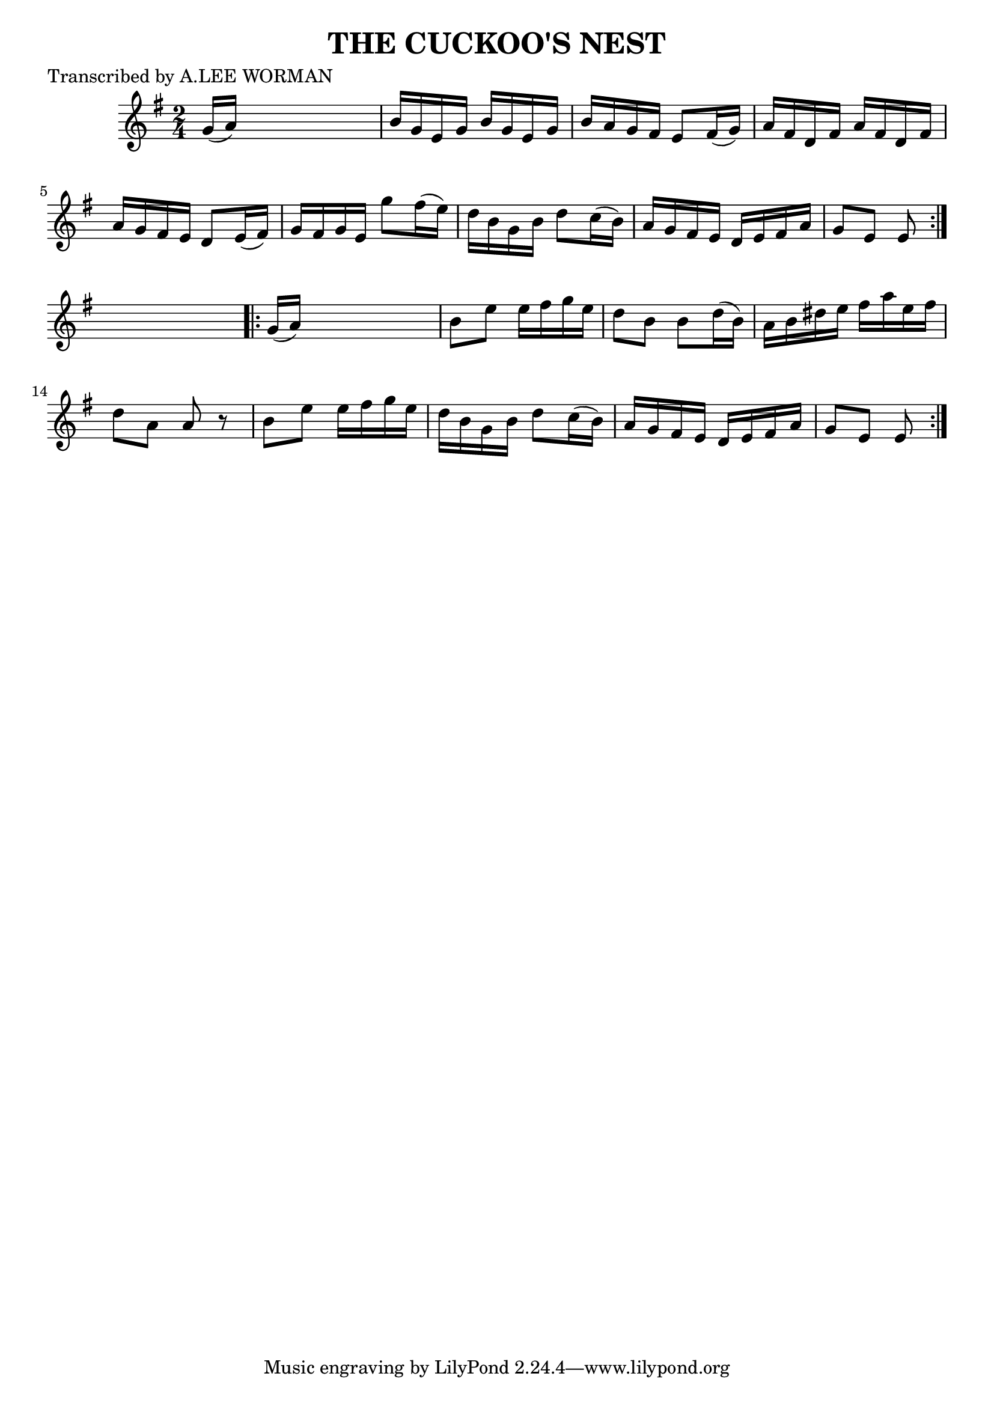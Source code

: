 
\version "2.16.2"
% automatically converted by musicxml2ly from xml/1733_lw.xml

%% additional definitions required by the score:
\language "english"


\header {
    poet = "Transcribed by A.LEE WORMAN"
    encoder = "abc2xml version 63"
    encodingdate = "2015-01-25"
    title = "THE CUCKOO'S NEST"
    }

\layout {
    \context { \Score
        autoBeaming = ##f
        }
    }
PartPOneVoiceOne =  \relative g' {
    \repeat volta 2 {
        \key e \minor \time 2/4 g16 ( [ a16 ) ] s4. | % 2
        b16 [ g16 e16 g16 ] b16 [ g16 e16 g16 ] | % 3
        b16 [ a16 g16 fs16 ] e8 [ fs16 ( g16 ) ] | % 4
        a16 [ fs16 d16 fs16 ] a16 [ fs16 d16 fs16 ] | % 5
        a16 [ g16 fs16 e16 ] d8 [ e16 ( fs16 ) ] | % 6
        g16 [ fs16 g16 e16 ] g'8 [ fs16 ( e16 ) ] | % 7
        d16 [ b16 g16 b16 ] d8 [ c16 ( b16 ) ] | % 8
        a16 [ g16 fs16 e16 ] d16 [ e16 fs16 a16 ] | % 9
        g8 [ e8 ] e8 }
    s8 \repeat volta 2 {
        | \barNumberCheck #10
        g16 ( [ a16 ) ] s4. | % 11
        b8 [ e8 ] e16 [ fs16 g16 e16 ] | % 12
        d8 [ b8 ] b8 [ d16 ( b16 ) ] | % 13
        a16 [ b16 ds16 e16 ] fs16 [ a16 e16 fs16 ] | % 14
        d8 [ a8 ] a8 r8 | % 15
        b8 [ e8 ] e16 [ fs16 g16 e16 ] | % 16
        d16 [ b16 g16 b16 ] d8 [ c16 ( b16 ) ] | % 17
        a16 [ g16 fs16 e16 ] d16 [ e16 fs16 a16 ] | % 18
        g8 [ e8 ] e8 }
    }


% The score definition
\score {
    <<
        \new Staff <<
            \context Staff << 
                \context Voice = "PartPOneVoiceOne" { \PartPOneVoiceOne }
                >>
            >>
        
        >>
    \layout {}
    % To create MIDI output, uncomment the following line:
    %  \midi {}
    }

